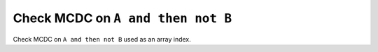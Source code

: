 Check MCDC on ``A and then not B``
==================================

Check MCDC on ``A and then not B``
used as an array index.
